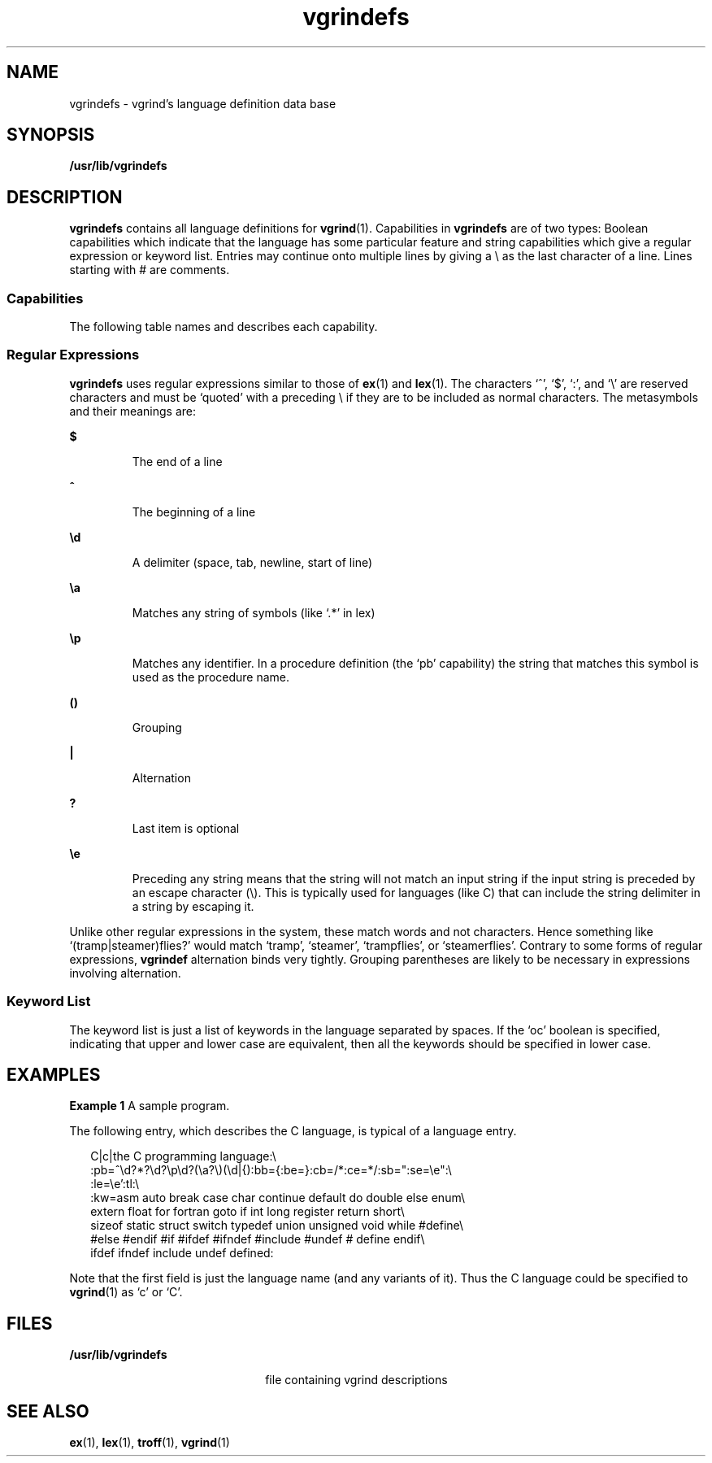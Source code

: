 '\" te
.\" Copyright (c) 1994, Sun Microsystems, Inc. All Rights Reserved.
.\" Copyright (c) 1983 Regents of the University of California.
.\" All rights reserved. The Berkeley software License Agreement
.\" specifies the terms and conditions for redistribution.
.TH vgrindefs 5 "10 Aug 1994" "SunOS 5.11" "Standards, Environments, and Macros"
.SH NAME
vgrindefs \- vgrind's language definition data base
.SH SYNOPSIS
.LP
.nf
\fB/usr/lib/vgrindefs\fR
.fi

.SH DESCRIPTION
.sp
.LP
\fBvgrindefs\fR contains all language definitions for
.BR vgrind (1).
Capabilities in \fBvgrindefs\fR are of two types: Boolean capabilities which
indicate that the language has some particular feature and string
capabilities which give a regular expression or keyword list. Entries may
continue onto multiple lines by giving a \e as the last character of a line.
Lines starting with # are comments.
.SS "Capabilities"
.sp
.LP
The following table names and describes each capability.
.sp

.sp
.TS
tab() box;
cw(.6i) |cw(.64i) |cw(4.26i)
lw(.6i) |lw(.64i) |lw(4.26i)
.
NameTypeDescription
_
\fBab\fR\fBstr\fRT{
Regular expression for the start of an alternate form comment
T}
_
\fBae\fR\fBstr\fRT{
Regular expression for the end of an alternate form comment
T}
_
\fBbb\fR\fBstr\fRT{
Regular expression for the start of a block
T}
_
\fBbe\fR\fBstr\fRT{
Regular expression for the end of a lexical block
T}
_
\fBcb\fR\fBstr\fRT{
Regular expression for the start of a comment
T}
_
\fBce\fR\fBstr\fRT{
Regular expression for the end of a comment
T}
_
\fBid\fR\fBstr\fRT{
String giving characters other than letters and digits that may legally occur in identifiers (default `_')
T}
_
\fBkw\fR\fBstr\fRA list of keywords separated by spaces
_
\fBlb\fR\fBstr\fRT{
Regular expression for the start of a character constant
T}
_
\fBle\fR\fBstr\fRT{
Regular expression for the end of a character constant
T}
_
\fBoc\fR\fBbool\fRT{
Present means upper and lower case are equivalent
T}
_
\fBpb\fR\fBstr\fRT{
Regular expression for start of a procedure
T}
_
\fBpl\fR\fBbool\fRT{
Procedure definitions are constrained to the lexical level matched by the `px' capability
T}
_
\fBpx\fR\fBstr\fRT{
A match for this regular expression indicates that procedure definitions may occur at the next lexical level. Useful for lisp-like languages in which procedure definitions occur as subexpressions of defuns.
T}
_
\fBsb\fR\fBstr\fRT{
Regular expression for the start of a string
T}
_
\fBse\fR\fBstr\fRT{
Regular expression for the end of a string
T}
_
\fBtc\fR\fBstr\fRT{
Use the named entry as a continuation of this one
T}
_
\fBtl\fR\fBbool\fRT{
Present means procedures are only defined at the top lexical level
T}
.TE

.SS "Regular Expressions"
.sp
.LP
\fBvgrindefs\fR uses regular expressions similar to those of
.BR ex (1)
and
.BR lex (1).
The characters `^', `$', `:', and `\e' are reserved
characters and must be `quoted' with a preceding \e if they are to be
included as normal characters. The metasymbols and their meanings are:
.sp
.ne 2
.mk
.na
.B $
.ad
.RS 7n
.rt
The end of a line
.RE

.sp
.ne 2
.mk
.na
.B ^
.ad
.RS 7n
.rt
The beginning of a line
.RE

.sp
.ne 2
.mk
.na
\fB\ed\fR
.ad
.RS 7n
.rt
A delimiter (space, tab, newline, start of line)
.RE

.sp
.ne 2
.mk
.na
\fB\ea\fR
.ad
.RS 7n
.rt
Matches any string of symbols (like `.*' in lex)
.RE

.sp
.ne 2
.mk
.na
\fB\ep\fR
.ad
.RS 7n
.rt
Matches any identifier. In a procedure definition (the `pb' capability) the
string that matches this symbol is used as the procedure name.
.RE

.sp
.ne 2
.mk
.na
.B ()
.ad
.RS 7n
.rt
Grouping
.RE

.sp
.ne 2
.mk
.na
.B |
.ad
.RS 7n
.rt
Alternation
.RE

.sp
.ne 2
.mk
.na
.B ?
.ad
.RS 7n
.rt
Last item is optional
.RE

.sp
.ne 2
.mk
.na
\fB\ee\fR
.ad
.RS 7n
.rt
Preceding any string means that the string will not match an input string
if the input string is preceded by an escape character (\e). This is
typically used for languages (like C) that can include the string delimiter
in a string by escaping it.
.RE

.sp
.LP
Unlike other regular expressions in the system, these match words and not
characters. Hence something like `(tramp|steamer)flies?' would match
`tramp', `steamer', `trampflies', or `steamerflies'. Contrary to some forms
of regular expressions, \fBvgrindef\fR alternation binds very tightly.
Grouping parentheses are likely to be necessary in expressions involving
alternation.
.SS "Keyword List"
.sp
.LP
The keyword list is just a list of keywords in the language separated by
spaces. If the `oc' boolean is specified, indicating that upper and lower
case are equivalent, then all the keywords should be specified in lower
case.
.SH EXAMPLES
.LP
\fBExample 1\fR A sample program.
.sp
.LP
The following entry, which describes the C language, is typical of a
language entry.

.sp
.in +2
.nf
C|c|the C programming language:\e
    :pb=^\ed?*?\ed?\ep\ed?(\ea?\e)(\ed|{):bb={:be=}:cb=/*:ce=*/:sb=":se=\ee":\e
    :le=\ee':tl:\e
    :kw=asm auto break case char continue default do double else enum\e
    extern float for fortran goto if int long register return short\e
    sizeof static struct switch typedef union unsigned void while #define\e
    #else #endif #if #ifdef #ifndef #include #undef # define endif\e
    ifdef ifndef include undef defined:
.fi
.in -2
.sp

.sp
.LP
Note that the first field is just the language name (and any variants of
it). Thus the C language could be specified to
.BR vgrind (1)
as `c' or
`C'.

.SH FILES
.sp
.ne 2
.mk
.na
\fB/usr/lib/vgrindefs\fR
.ad
.RS 22n
.rt
file containing vgrind descriptions
.RE

.SH SEE ALSO
.sp
.LP
.BR ex (1),
.BR lex (1),
.BR troff (1),
.BR vgrind (1)
